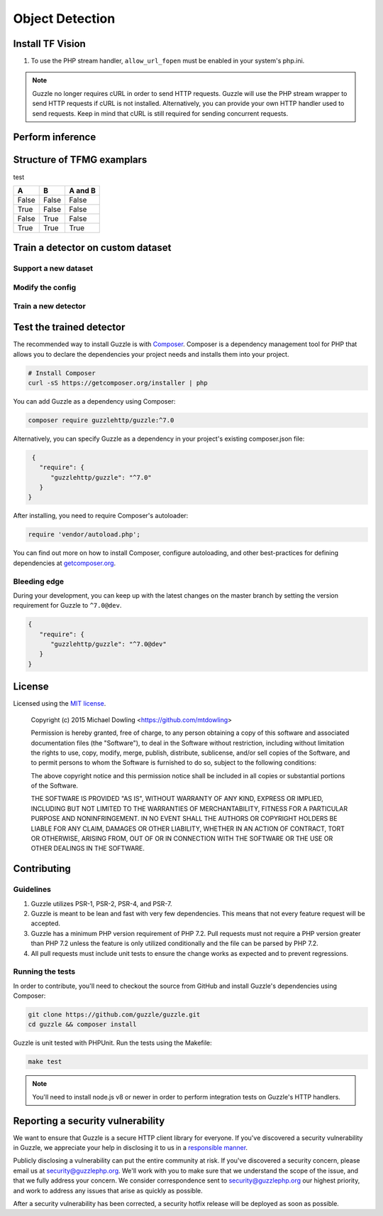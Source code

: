 ========
Object Detection
========

Install TF Vision
============

#. To use the PHP stream handler, ``allow_url_fopen`` must be enabled in your
   system's php.ini.


.. code-block:: bash
    # download
    %%capture
    !pip install tf-models-nightly
    !pip install tf-models-official
    !pip install tensorflow_addons

    #
    import tensorflow as tf
    import tensorflow_datasets as tfds
    import matplotlib.pyplot as plt
    import tensorflow_addons as tfa
    import numpy as np

.. note::

    Guzzle no longer requires cURL in order to send HTTP requests. Guzzle will
    use the PHP stream wrapper to send HTTP requests if cURL is not installed.
    Alternatively, you can provide your own HTTP handler used to send requests.
    Keep in mind that cURL is still required for sending concurrent requests.


.. _installation:


Perform inference
============



Structure of TFMG examplars
============

+------------+-------------+----------------------------------------------+
| Groups     | Folders     | Description                                  |
+============+=============+==============================================+
| Core       | dataloaders | Decoders and parsers for your data pipeline. |
|            +-------------+----------------------------------------------+
|            | modeling    | Model and the building blocks.               |
|            +-------------+----------------------------------------------+
|            | losses      | Loss function.                               |
+------------+-------------+----------------------------------------------+
| Supporting | common      | Registry imports. The tasks and configs need to be regis-tered before execution. |
|            +-------------+----------------------------------------------+
|            | configs     | Theconfigfiles for the task class to train and evaluate themodel.               |
|            +-------------+----------------------------------------------+
|            | ops         | Operations: utility functions used by the data pipeline, lossfunction and modeling.                               |
|            +-------------+----------------------------------------------+
|            | tasks       | Tasks  for  running  the  model.   Tasks  are  essentially  themain driver for training and evaluating the model. |
+------------+-------------+----------------------------------------------+
| Optional   | utils       | Model and the building blocks.               |
|            +-------------+----------------------------------------------+
|            | demos       | Loss function.                               |
+------------+-------------+----------------------------------------------+


test 

=====  =====  =======
A      B      A and B
=====  =====  =======
False  False  False
True   False  False
False  True   False
True   True   True
=====  =====  =======



Train a detector on custom dataset
============

Support a new dataset 
-------------

Modify the config  
-------------

Train a new detector
-------------



Test the trained detector
============

The recommended way to install Guzzle is with
`Composer <https://getcomposer.org>`_. Composer is a dependency management tool
for PHP that allows you to declare the dependencies your project needs and
installs them into your project.

.. code-block:: bash

    # Install Composer
    curl -sS https://getcomposer.org/installer | php

You can add Guzzle as a dependency using Composer:

.. code-block:: bash

    composer require guzzlehttp/guzzle:^7.0

Alternatively, you can specify Guzzle as a dependency in your project's
existing composer.json file:

.. code-block:: js

    {
      "require": {
         "guzzlehttp/guzzle": "^7.0"
      }
   }

After installing, you need to require Composer's autoloader:

.. code-block:: php

    require 'vendor/autoload.php';

You can find out more on how to install Composer, configure autoloading, and
other best-practices for defining dependencies at `getcomposer.org <https://getcomposer.org>`_.


Bleeding edge
-------------

During your development, you can keep up with the latest changes on the master
branch by setting the version requirement for Guzzle to ``^7.0@dev``.

.. code-block:: js

   {
      "require": {
         "guzzlehttp/guzzle": "^7.0@dev"
      }
   }


License
=======

Licensed using the `MIT license <https://opensource.org/licenses/MIT>`_.

    Copyright (c) 2015 Michael Dowling <https://github.com/mtdowling>

    Permission is hereby granted, free of charge, to any person obtaining a copy
    of this software and associated documentation files (the "Software"), to deal
    in the Software without restriction, including without limitation the rights
    to use, copy, modify, merge, publish, distribute, sublicense, and/or sell
    copies of the Software, and to permit persons to whom the Software is
    furnished to do so, subject to the following conditions:

    The above copyright notice and this permission notice shall be included in
    all copies or substantial portions of the Software.

    THE SOFTWARE IS PROVIDED "AS IS", WITHOUT WARRANTY OF ANY KIND, EXPRESS OR
    IMPLIED, INCLUDING BUT NOT LIMITED TO THE WARRANTIES OF MERCHANTABILITY,
    FITNESS FOR A PARTICULAR PURPOSE AND NONINFRINGEMENT. IN NO EVENT SHALL THE
    AUTHORS OR COPYRIGHT HOLDERS BE LIABLE FOR ANY CLAIM, DAMAGES OR OTHER
    LIABILITY, WHETHER IN AN ACTION OF CONTRACT, TORT OR OTHERWISE, ARISING FROM,
    OUT OF OR IN CONNECTION WITH THE SOFTWARE OR THE USE OR OTHER DEALINGS IN
    THE SOFTWARE.


Contributing
============


Guidelines
----------

1. Guzzle utilizes PSR-1, PSR-2, PSR-4, and PSR-7.
2. Guzzle is meant to be lean and fast with very few dependencies. This means
   that not every feature request will be accepted.
3. Guzzle has a minimum PHP version requirement of PHP 7.2. Pull requests must
   not require a PHP version greater than PHP 7.2 unless the feature is only
   utilized conditionally and the file can be parsed by PHP 7.2.
4. All pull requests must include unit tests to ensure the change works as
   expected and to prevent regressions.


Running the tests
-----------------

In order to contribute, you'll need to checkout the source from GitHub and
install Guzzle's dependencies using Composer:

.. code-block:: bash

    git clone https://github.com/guzzle/guzzle.git
    cd guzzle && composer install

Guzzle is unit tested with PHPUnit. Run the tests using the Makefile:

.. code-block:: bash

    make test

.. note::

    You'll need to install node.js v8 or newer in order to perform integration
    tests on Guzzle's HTTP handlers.


Reporting a security vulnerability
==================================

We want to ensure that Guzzle is a secure HTTP client library for everyone. If
you've discovered a security vulnerability in Guzzle, we appreciate your help
in disclosing it to us in a `responsible manner <https://en.wikipedia.org/wiki/Responsible_disclosure>`_.

Publicly disclosing a vulnerability can put the entire community at risk. If
you've discovered a security concern, please email us at
security@guzzlephp.org. We'll work with you to make sure that we understand the
scope of the issue, and that we fully address your concern. We consider
correspondence sent to security@guzzlephp.org our highest priority, and work to
address any issues that arise as quickly as possible.

After a security vulnerability has been corrected, a security hotfix release will
be deployed as soon as possible.
